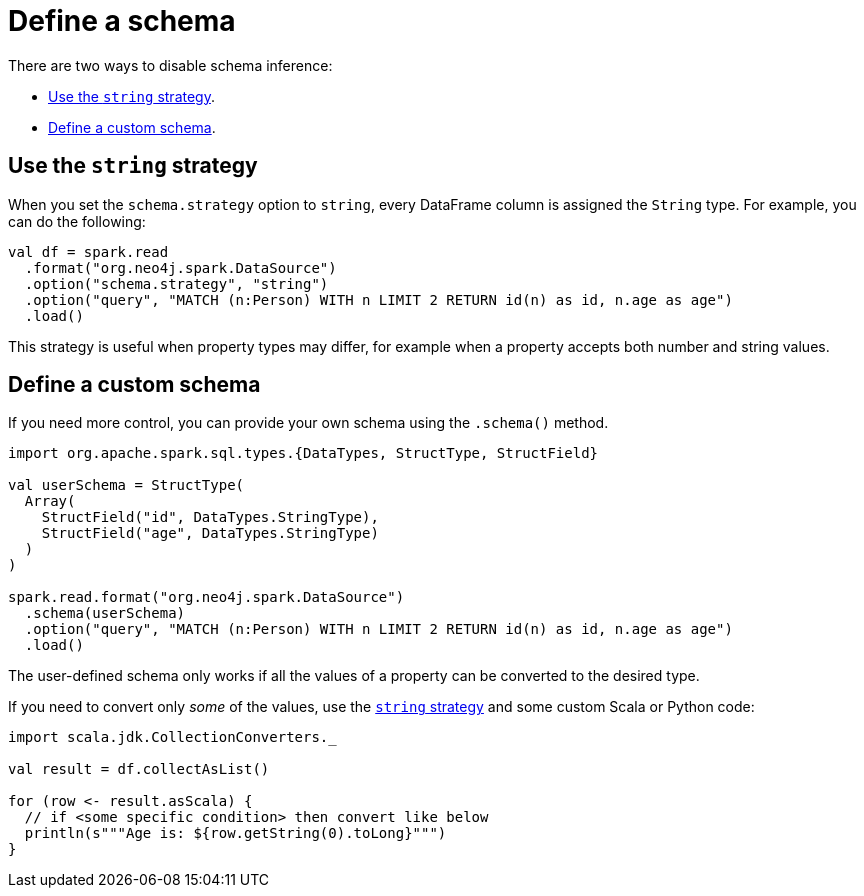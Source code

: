 = Define a schema

There are two ways to disable schema inference:

* <<string-strategy>>.
* <<custom-schema>>.

[#string-strategy]
== Use the `string` strategy

When you set the `schema.strategy` option to `string`, every DataFrame column is assigned the `String` type.
For example, you can do the following:

[source, scala]
----
val df = spark.read
  .format("org.neo4j.spark.DataSource")
  .option("schema.strategy", "string")
  .option("query", "MATCH (n:Person) WITH n LIMIT 2 RETURN id(n) as id, n.age as age")
  .load()
----

This strategy is useful when property types may differ, for example when a property accepts both number and string values.

[#custom-schema]
== Define a custom schema

If you need more control, you can provide your own schema using the `.schema()` method.

[source, scala]
----
import org.apache.spark.sql.types.{DataTypes, StructType, StructField}

val userSchema = StructType(
  Array(
    StructField("id", DataTypes.StringType), 
    StructField("age", DataTypes.StringType)
  )
)

spark.read.format("org.neo4j.spark.DataSource")
  .schema(userSchema)
  .option("query", "MATCH (n:Person) WITH n LIMIT 2 RETURN id(n) as id, n.age as age")
  .load()
----

The user-defined schema only works if all the values of a property can be converted to the desired type.

If you need to convert only _some_ of the values, use the <<string-strategy, `string` strategy>> and some custom Scala or Python code:

[source, scala]
----
import scala.jdk.CollectionConverters._

val result = df.collectAsList()

for (row <- result.asScala) {
  // if <some specific condition> then convert like below
  println(s"""Age is: ${row.getString(0).toLong}""")
}
----